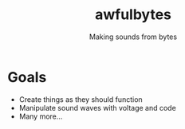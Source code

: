 #+title: awfulbytes
#+subtitle: Making sounds from bytes

* Goals
- Create things as they should function
- Manipulate sound waves with voltage and code
- Many more...

